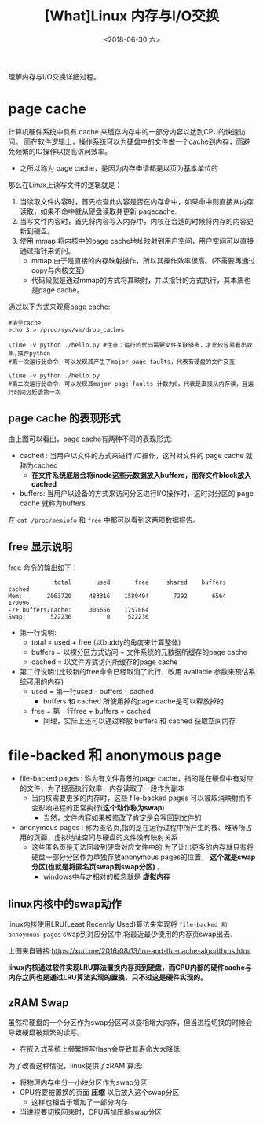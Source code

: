 #+TITLE: [What]Linux 内存与I/O交换
#+DATE:  <2018-06-30 六> 
#+TAGS: memory
#+LAYOUT: post 
#+CATEGORIES: linux, memory, overview
#+NAME: <linux_memory_overview_memio.org>
#+OPTIONS: ^:nil 
#+OPTIONS: ^:{}

理解内存与I/O交换详细过程。
#+BEGIN_HTML
<!--more-->
#+END_HTML
* page cache
计算机硬件系统中具有 cache 来缓存内存中的一部分内容以达到CPU的快速访问。
而在软件逻辑上，操作系统可以为硬盘中的文件做一个cache到内存，而避免频繁的IO操作以提高访问效率。
- 之所以称为 page cache，是因为内存申请都是以页为基本单位的

[[./why_pagecache.jpg]]
那么在Linux上读写文件的逻辑就是：
1. 当读取文件内容时，首先检查此内容是否在内存命中，如果命中则直接从内存读取，如果不命中就从硬盘读取并更新 pagecache.
2. 当写文件内容时，首先将内容写入内存中，内核在合适的时候将内存的内容更新到硬盘。
3. 使用 mmap 将内核中的page cache地址映射到用户空间，用户空间可以直接通过指针来访问。
   + mmap 由于是直接的内存映射操作，所以其操作效率很高。(不需要再通过copy与内核交互)
   + 代码段就是通过mmap的方式将其映射，并以指针的方式执行，其本质也是page cache。
   
通过以下方式来观察page cache:
#+BEGIN_EXAMPLE
  #清空cache
  echo 3 > /proc/sys/vm/drop_caches

  \time -v python ./hello.py #注意：运行的代码需要文件关联够多，才比较容易看出效果,推荐python
  #第一次运行此命令，可以发现其产生了major page faults，代表有硬盘的文件交互

  \time -v python ./hello.py
  #第二次运行此命令，可以发现其major page faults 计数为0，代表是直接从内存读，且运行时间远短语第一次
#+END_EXAMPLE
** page cache 的表现形式
[[./pagecache_mode.jpg]]

由上图可以看出，page cache有两种不同的表现形式:
- cached : 当用户以文件的方式来进行I/O操作，这时对文件的 page cache 就称为cached
  + *在文件系统底层会将inode这些元数据放入buffers，而将文件block放入 cached*
- buffers: 当用户以设备的方式来访问分区进行I/O操作时，这时对分区的 page cache 就称为buffers

在 =cat /proc/meminfo= 和 =free= 中都可以看到这两项数据报告。
** free 显示说明
free 命令的输出如下：
#+BEGIN_EXAMPLE
               total       used       free     shared    buffers     cached
  Mem:       2063720     483316    1580404       7292       6564     170096
  -/+ buffers/cache:     306656    1757064
  Swap:       522236          0     522236
#+END_EXAMPLE
- 第一行说明:
  + total = used + free (以buddy的角度来计算整体)
  + buffers = 以裸分区方式访问 + 文件系统的元数据所缓存的page cache
  + cached = 以文件方式访问所缓存的page cache
- 第二行说明:(比较新的free命令已经取消了此行，改用 available 参数来预估系统可用的内存)
  + used = 第一行used - buffers - cached
    + buffers 和 cached 所使用掉的page cache是可以释放掉的
  + free = 第一行free + buffers + cached
    + 同理，实际上还可以通过释放 buffers 和 cached 获取空间内存
   



* file-backed 和 anonymous page
- file-backed pages : 称为有文件背景的page cache，指的是在硬盘中有对应的文件，为了提高执行效率，内存读取了一段作为副本
  + 当内核需要更多的内存时，这些 file-backed pages 可以被取消映射而不会影响进程的正常执行(*这个动作称为swap*)
    + 当然，文件内容如果被修改了肯定是会写回到文件的
- anonymous pages : 称为匿名页,指的是在运行过程中所产生的栈、堆等所占用的页面，虚拟地址空间与硬盘的文件没有映射关系
  + 这些匿名页是无法回收到硬盘对应文件中的,为了让出更多的内存就只有将硬盘一部分分区作为单独存放anonymous pages的位置， *这个就是swap分区(也就是将匿名页swap到swap分区)* 。
    + windows中与之相对的概念就是 *虚拟内存*

** linux内核中的swap动作
linux内核使用LRU(Least Recently Used)算法来实现将 =file-backed 和 annoymous pages= swap到对应分区中,将最近最少使用的内存页swap出去.

[[./LRU.jpg]]

上图来自链接:[[https://xuri.me/2016/08/13/lru-and-lfu-cache-algorithms.html]]

*linux内核通过软件实现LRU算法置换内存页到硬盘，而CPU内部的硬件cache与内存之间也是通过LRU算法实现的置换，只不过这是硬件实现的。*
** zRAM Swap
虽然将硬盘的一个分区作为swap分区可以变相增大内存，但当进程切换的时候会导致硬盘被频繁的读写。
- 在嵌入式系统上频繁擦写flash会导致其寿命大大降低

为了改善这种情况，linux提供了zRAM 算法:
- 将物理内存中分一小块分区作为swap分区
- CPU将要被置换的页面 *压缩* 以后放入这个swap分区
  + 这样也相当于增加了一部分内存
- 当进程要切换回来时，CPU再加压缩swap分区
[[./ZRAM.jpg]]
